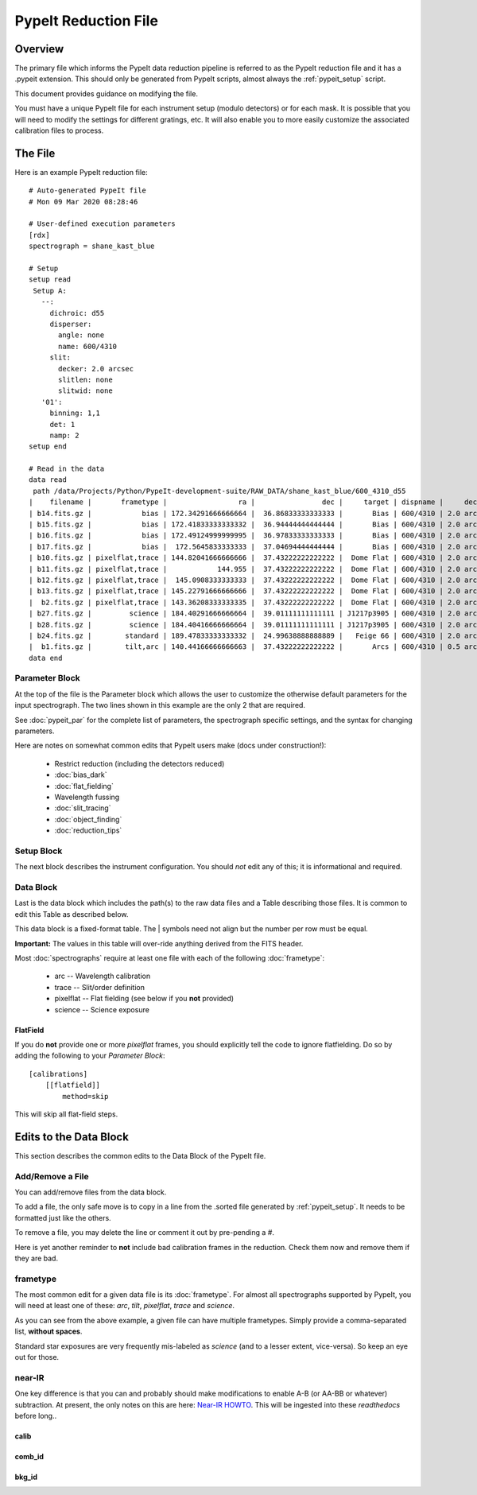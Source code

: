 .. _pypeit_file:

=====================
PypeIt Reduction File
=====================

Overview
========

The primary file which informs the PypeIt data
reduction pipeline is referred to as the PypeIt
reduction file and it has a .pypeit extension.
This should only be generated from PypeIt scripts,
almost always the :ref:`pypeit_setup` script.

This document provides guidance on modifying the file.

You must have a unique PypeIt file for each
instrument setup (modulo detectors) or for each mask.
It is possible that you will need to modify the settings for
different gratings, etc.  It will also enable you to more
easily customize the associated calibration files to process.

The File
========

Here is an example PypeIt reduction file::

    # Auto-generated PypeIt file
    # Mon 09 Mar 2020 08:28:46

    # User-defined execution parameters
    [rdx]
    spectrograph = shane_kast_blue

    # Setup
    setup read
     Setup A:
       --:
         dichroic: d55
         disperser:
           angle: none
           name: 600/4310
         slit:
           decker: 2.0 arcsec
           slitlen: none
           slitwid: none
       '01':
         binning: 1,1
         det: 1
         namp: 2
    setup end

    # Read in the data
    data read
     path /data/Projects/Python/PypeIt-development-suite/RAW_DATA/shane_kast_blue/600_4310_d55
    |    filename |       frametype |                 ra |                dec |     target | dispname |     decker | binning |                mjd |        airmass | exptime | dichroic |
    | b14.fits.gz |            bias | 172.34291666666664 |  36.86833333333333 |       Bias | 600/4310 | 2.0 arcsec |     1,1 |  57162.15420034722 |            1.0 |     0.0 |      d55 |
    | b15.fits.gz |            bias | 172.41833333333332 |  36.94444444444444 |       Bias | 600/4310 | 2.0 arcsec |     1,1 |  57162.15440162037 |            1.0 |     0.0 |      d55 |
    | b16.fits.gz |            bias | 172.49124999999995 |  36.97833333333333 |       Bias | 600/4310 | 2.0 arcsec |     1,1 |    57162.154603125 |            1.0 |     0.0 |      d55 |
    | b17.fits.gz |            bias |  172.5645833333333 |  37.04694444444444 |       Bias | 600/4310 | 2.0 arcsec |     1,1 |  57162.15480474537 |            1.0 |     0.0 |      d55 |
    | b10.fits.gz | pixelflat,trace | 144.82041666666666 |  37.43222222222222 |  Dome Flat | 600/4310 | 2.0 arcsec |     1,1 |  57162.07859895833 |            1.0 |    15.0 |      d55 |
    | b11.fits.gz | pixelflat,trace |            144.955 |  37.43222222222222 |  Dome Flat | 600/4310 | 2.0 arcsec |     1,1 |  57162.07897476852 |            1.0 |    15.0 |      d55 |
    | b12.fits.gz | pixelflat,trace |  145.0908333333333 |  37.43222222222222 |  Dome Flat | 600/4310 | 2.0 arcsec |     1,1 | 57162.079351388886 |            1.0 |    15.0 |      d55 |
    | b13.fits.gz | pixelflat,trace | 145.22791666666666 |  37.43222222222222 |  Dome Flat | 600/4310 | 2.0 arcsec |     1,1 | 57162.079728240744 |            1.0 |    15.0 |      d55 |
    |  b2.fits.gz | pixelflat,trace | 143.36208333333335 |  37.43222222222222 |  Dome Flat | 600/4310 | 2.0 arcsec |     1,1 |  57162.07473645834 |            1.0 |    30.0 |      d55 |
    | b27.fits.gz |         science | 184.40291666666664 |  39.01111111111111 | J1217p3905 | 600/4310 | 2.0 arcsec |     1,1 |  57162.20663842592 |            1.0 |  1200.0 |      d55 |
    | b28.fits.gz |         science | 184.40416666666664 |  39.01111111111111 | J1217p3905 | 600/4310 | 2.0 arcsec |     1,1 |  57162.22085034722 |            1.0 |  1200.0 |      d55 |
    | b24.fits.gz |        standard | 189.47833333333332 |  24.99638888888889 |   Feige 66 | 600/4310 | 2.0 arcsec |     1,1 |  57162.17554351852 | 1.039999961853 |    30.0 |      d55 |
    |  b1.fits.gz |        tilt,arc | 140.44166666666663 |  37.43222222222222 |       Arcs | 600/4310 | 0.5 arcsec |     1,1 |  57162.06664467593 |            1.0 |    30.0 |      d55 |
    data end


Parameter Block
---------------

At the top of the file is the Parameter block which allows the user
to customize the otherwise default parameters for the input spectrograph.
The two lines shown in this example are the only 2 that are required.

See :doc:`pypeit_par` for the complete list of parameters,
the spectrograph specific settings, and the syntax for changing parameters.

Here are notes on somewhat common edits that PypeIt users make
(docs under construction!):

  - Restrict reduction (including the detectors reduced)
  - :doc:`bias_dark`
  - :doc:`flat_fielding`
  - Wavelength fussing
  - :doc:`slit_tracing`
  - :doc:`object_finding`
  - :doc:`reduction_tips`

Setup Block
-----------

The next block describes the instrument configuration.
You should *not* edit any of this; it is informational and required.

Data Block
----------

Last is the data block which includes the path(s) to the raw data files
and a Table describing those files.  It is common
to edit this Table as described below.

This data block is a fixed-format table.
The | symbols need not align but the number per row must be equal.

**Important:** The values in this table will over-ride anything derived
from the FITS header.

Most :doc:`spectrographs` require at least one file with each
of the following :doc:`frametype`:

 - arc -- Wavelength calibration
 - trace -- Slit/order definition
 - pixelflat -- Flat fielding (see below if you **not** provided)
 - science -- Science exposure

FlatField
+++++++++

If you do **not** provide one or more *pixelflat* frames, you should
explicitly tell the code to ignore flatfielding.  Do so by
adding the following to your `Parameter Block`::

    [calibrations]
        [[flatfield]]
            method=skip

This will skip all flat-field steps.

Edits to the Data Block
=======================

This section describes the common edits to the Data Block
of the PypeIt file.

Add/Remove a File
-----------------

You can add/remove files from the data block.

To add a file, the only safe move is to copy in a line from the .sorted
file generated by :ref:`pypeit_setup`.  It needs to be formatted just like the others.

To remove a file, you may delete the line or comment it out by pre-pending a `#`.

Here is yet another reminder to **not** include bad calibration frames
in the reduction.  Check them now and remove them if they are bad.

frametype
---------

The most common edit for a given data file is its :doc:`frametype`.
For almost all spectrographs supported by PypeIt, you will need
at least one of these:
`arc`, `tilt`, `pixelflat`, `trace` and `science`.

As you can see from the above example, a given file can have
multiple frametypes.
Simply provide a comma-separated list, **without spaces**.

Standard star exposures are very frequently mis-labeled
as `science` (and to a lesser extent, vice-versa).
So keep an eye out for those.

near-IR
-------

One key difference is that you can and probably should make modifications
to enable A-B (or AA-BB or whatever) subtraction.  At present, the only notes
on this are here:
`Near-IR HOWTO <https://docs.google.com/presentation/d/1jOgwOBP9OhlhHxMTqxuc2dsBZ86PTxjje1kJ1FnSVs4/edit?usp=sharing>`_.
This will be ingested into these `readthedocs` before long..


calib
+++++

comb_id
+++++++

bkg_id
++++++


